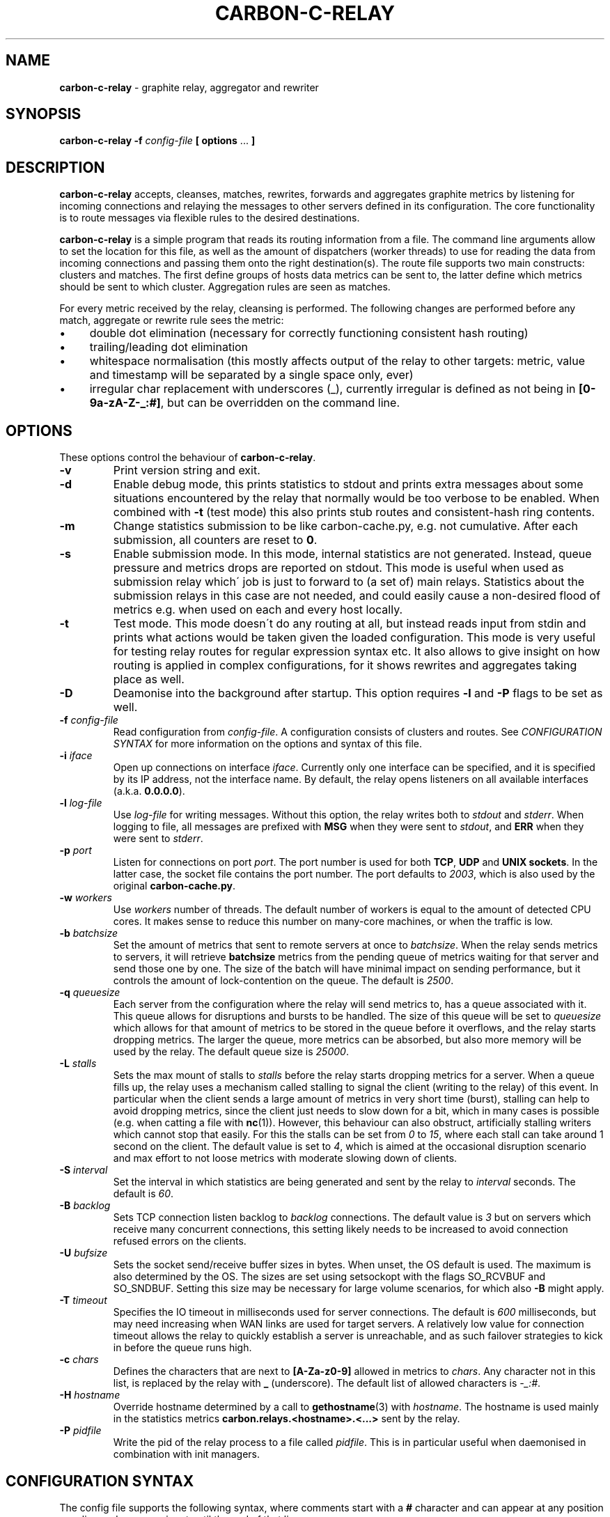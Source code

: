 .\" generated with Ronn/v0.7.3
.\" http://github.com/rtomayko/ronn/tree/0.7.3
.
.TH "CARBON\-C\-RELAY" "1" "August 2016" "Graphite" "Graphite data collection and visualisation"
.
.SH "NAME"
\fBcarbon\-c\-relay\fR \- graphite relay, aggregator and rewriter
.
.SH "SYNOPSIS"
\fBcarbon\-c\-relay\fR \fB\-f\fR \fIconfig\-file\fR \fB[ options\fR \.\.\. \fB]\fR
.
.SH "DESCRIPTION"
\fBcarbon\-c\-relay\fR accepts, cleanses, matches, rewrites, forwards and aggregates graphite metrics by listening for incoming connections and relaying the messages to other servers defined in its configuration\. The core functionality is to route messages via flexible rules to the desired destinations\.
.
.P
\fBcarbon\-c\-relay\fR is a simple program that reads its routing information from a file\. The command line arguments allow to set the location for this file, as well as the amount of dispatchers (worker threads) to use for reading the data from incoming connections and passing them onto the right destination(s)\. The route file supports two main constructs: clusters and matches\. The first define groups of hosts data metrics can be sent to, the latter define which metrics should be sent to which cluster\. Aggregation rules are seen as matches\.
.
.P
For every metric received by the relay, cleansing is performed\. The following changes are performed before any match, aggregate or rewrite rule sees the metric:
.
.IP "\(bu" 4
double dot elimination (necessary for correctly functioning consistent hash routing)
.
.IP "\(bu" 4
trailing/leading dot elimination
.
.IP "\(bu" 4
whitespace normalisation (this mostly affects output of the relay to other targets: metric, value and timestamp will be separated by a single space only, ever)
.
.IP "\(bu" 4
irregular char replacement with underscores (_), currently irregular is defined as not being in \fB[0\-9a\-zA\-Z\-_:#]\fR, but can be overridden on the command line\.
.
.IP "" 0
.
.SH "OPTIONS"
These options control the behaviour of \fBcarbon\-c\-relay\fR\.
.
.TP
\fB\-v\fR
Print version string and exit\.
.
.TP
\fB\-d\fR
Enable debug mode, this prints statistics to stdout and prints extra messages about some situations encountered by the relay that normally would be too verbose to be enabled\. When combined with \fB\-t\fR (test mode) this also prints stub routes and consistent\-hash ring contents\.
.
.TP
\fB\-m\fR
Change statistics submission to be like carbon\-cache\.py, e\.g\. not cumulative\. After each submission, all counters are reset to \fB0\fR\.
.
.TP
\fB\-s\fR
Enable submission mode\. In this mode, internal statistics are not generated\. Instead, queue pressure and metrics drops are reported on stdout\. This mode is useful when used as submission relay which\' job is just to forward to (a set of) main relays\. Statistics about the submission relays in this case are not needed, and could easily cause a non\-desired flood of metrics e\.g\. when used on each and every host locally\.
.
.TP
\fB\-t\fR
Test mode\. This mode doesn\'t do any routing at all, but instead reads input from stdin and prints what actions would be taken given the loaded configuration\. This mode is very useful for testing relay routes for regular expression syntax etc\. It also allows to give insight on how routing is applied in complex configurations, for it shows rewrites and aggregates taking place as well\.
.
.TP
\fB\-D\fR
Deamonise into the background after startup\. This option requires \fB\-l\fR and \fB\-P\fR flags to be set as well\.
.
.TP
\fB\-f\fR \fIconfig\-file\fR
Read configuration from \fIconfig\-file\fR\. A configuration consists of clusters and routes\. See \fICONFIGURATION SYNTAX\fR for more information on the options and syntax of this file\.
.
.TP
\fB\-i\fR \fIiface\fR
Open up connections on interface \fIiface\fR\. Currently only one interface can be specified, and it is specified by its IP address, not the interface name\. By default, the relay opens listeners on all available interfaces (a\.k\.a\. \fB0\.0\.0\.0\fR)\.
.
.TP
\fB\-l\fR \fIlog\-file\fR
Use \fIlog\-file\fR for writing messages\. Without this option, the relay writes both to \fIstdout\fR and \fIstderr\fR\. When logging to file, all messages are prefixed with \fBMSG\fR when they were sent to \fIstdout\fR, and \fBERR\fR when they were sent to \fIstderr\fR\.
.
.TP
\fB\-p\fR \fIport\fR
Listen for connections on port \fIport\fR\. The port number is used for both \fBTCP\fR, \fBUDP\fR and \fBUNIX sockets\fR\. In the latter case, the socket file contains the port number\. The port defaults to \fI2003\fR, which is also used by the original \fBcarbon\-cache\.py\fR\.
.
.TP
\fB\-w\fR \fIworkers\fR
Use \fIworkers\fR number of threads\. The default number of workers is equal to the amount of detected CPU cores\. It makes sense to reduce this number on many\-core machines, or when the traffic is low\.
.
.TP
\fB\-b\fR \fIbatchsize\fR
Set the amount of metrics that sent to remote servers at once to \fIbatchsize\fR\. When the relay sends metrics to servers, it will retrieve \fBbatchsize\fR metrics from the pending queue of metrics waiting for that server and send those one by one\. The size of the batch will have minimal impact on sending performance, but it controls the amount of lock\-contention on the queue\. The default is \fI2500\fR\.
.
.TP
\fB\-q\fR \fIqueuesize\fR
Each server from the configuration where the relay will send metrics to, has a queue associated with it\. This queue allows for disruptions and bursts to be handled\. The size of this queue will be set to \fIqueuesize\fR which allows for that amount of metrics to be stored in the queue before it overflows, and the relay starts dropping metrics\. The larger the queue, more metrics can be absorbed, but also more memory will be used by the relay\. The default queue size is \fI25000\fR\.
.
.TP
\fB\-L\fR \fIstalls\fR
Sets the max mount of stalls to \fIstalls\fR before the relay starts dropping metrics for a server\. When a queue fills up, the relay uses a mechanism called stalling to signal the client (writing to the relay) of this event\. In particular when the client sends a large amount of metrics in very short time (burst), stalling can help to avoid dropping metrics, since the client just needs to slow down for a bit, which in many cases is possible (e\.g\. when catting a file with \fBnc\fR(1))\. However, this behaviour can also obstruct, artificially stalling writers which cannot stop that easily\. For this the stalls can be set from \fI0\fR to \fI15\fR, where each stall can take around 1 second on the client\. The default value is set to \fI4\fR, which is aimed at the occasional disruption scenario and max effort to not loose metrics with moderate slowing down of clients\.
.
.TP
\fB\-S\fR \fIinterval\fR
Set the interval in which statistics are being generated and sent by the relay to \fIinterval\fR seconds\. The default is \fI60\fR\.
.
.TP
\fB\-B\fR \fIbacklog\fR
Sets TCP connection listen backlog to \fIbacklog\fR connections\. The default value is \fI3\fR but on servers which receive many concurrent connections, this setting likely needs to be increased to avoid connection refused errors on the clients\.
.
.TP
\fB\-U\fR \fIbufsize\fR
Sets the socket send/receive buffer sizes in bytes\. When unset, the OS default is used\. The maximum is also determined by the OS\. The sizes are set using setsockopt with the flags SO_RCVBUF and SO_SNDBUF\. Setting this size may be necessary for large volume scenarios, for which also \fB\-B\fR might apply\.
.
.TP
\fB\-T\fR \fItimeout\fR
Specifies the IO timeout in milliseconds used for server connections\. The default is \fI600\fR milliseconds, but may need increasing when WAN links are used for target servers\. A relatively low value for connection timeout allows the relay to quickly establish a server is unreachable, and as such failover strategies to kick in before the queue runs high\.
.
.TP
\fB\-c\fR \fIchars\fR
Defines the characters that are next to \fB[A\-Za\-z0\-9]\fR allowed in metrics to \fIchars\fR\. Any character not in this list, is replaced by the relay with \fB_\fR (underscore)\. The default list of allowed characters is \fI\-_:#\fR\.
.
.TP
\fB\-H\fR \fIhostname\fR
Override hostname determined by a call to \fBgethostname\fR(3) with \fIhostname\fR\. The hostname is used mainly in the statistics metrics \fBcarbon\.relays\.<hostname>\.<\.\.\.>\fR sent by the relay\.
.
.TP
\fB\-P\fR \fIpidfile\fR
Write the pid of the relay process to a file called \fIpidfile\fR\. This is in particular useful when daemonised in combination with init managers\.
.
.SH "CONFIGURATION SYNTAX"
The config file supports the following syntax, where comments start with a \fB#\fR character and can appear at any position on a line and suppress input until the end of that line:
.
.IP "" 4
.
.nf

cluster <name>
    <forward | any_of [useall] | failover |
    <carbon_ch | fnv1a_ch | jump_fnv1a_ch> [replication <count>]>
        <host[:port][=instance] [proto <udp | tcp>]> \.\.\.
    ;

cluster <name>
    file [ip]
        </path/to/file> \.\.\.
    ;

match
        <* | expression \.\.\.>
    send to <cluster \.\.\. | blackhole>
    [stop]
    ;

rewrite <expression>
    into <replacement>
    ;

aggregate
        <expression> \.\.\.
    every <interval> seconds
    expire after <expiration> seconds
    [timestamp at <start | middle | end> of bucket]
    compute <sum | count | max | min | average |
             median | percentile<%> | variance | stddev> write to
        <metric>
    [compute \.\.\.]
    [send to <cluster \.\.\.>]
    [stop]
    ;

send statistics to <cluster \.\.\.>
    [stop]
    ;

include </path/to/file/or/glob>
    ;
.
.fi
.
.IP "" 0
.
.P
Multiple clusters can be defined, and need not to be referenced by a match rule\. All clusters point to one or more hosts, except the \fBfile\fR cluster which writes to files in the local filesystem\. \fBhost\fR may be an IPv4 or IPv6 address, or a hostname\. Since host is followed by an optional \fB:\fR and port, for IPv6 addresses not to be interpreted wrongly, either a port must be given, or the IPv6 address surrounded by brackets, e\.g\. \fB[::1]\fR\. An optional \fBproto udp\fR or \fBproto tcp\fR may be added to specify the use of UDP or TCP to connect to the remote server\. When omitted this defaults to a TCP connection\.
.
.P
The \fBforward\fR and \fBfile\fR clusters simply send everything they receive to all defined members (host addresses or files)\. The \fBany_of\fR cluster is a small variant of the \fBforward\fR cluster, but instead of sending to all defined members, it sends each incoming metric to one of defined members\. This is not much useful in itself, but since any of the members can receive each metric, this means that when one of the members is unreachable, the other members will receive all of the metrics\. This can be useful when the cluster points to other relays\. The \fBany_of\fR router tries to send the same metrics consistently to the same destination\. The \fBfailover\fR cluster is like the \fBany_of\fR cluster, but sticks to the order in which servers are defined\. This is to implement a pure failover scenario between servers\. The \fBcarbon_ch\fR cluster sends the metrics to the member that is responsible according to the consistent hash algorithm (as used in the original carbon), or multiple members if replication is set to more than 1\. The \fBfnv1a_ch\fR cluster is a identical in behaviour to \fBcarbon_ch\fR, but it uses a different hash technique (FNV1a) which is faster but more importantly defined to get by a limitation of \fBcarbon_ch\fR to use both host and port from the members\. This is useful when multiple targets live on the same host just separated by port\. The instance that original carbon uses to get around this can be set by appending it after the port, separated by an equals sign, e\.g\. \fB127\.0\.0\.1:2006=a\fR for instance \fBa\fR\. When using the \fBfnv1a_ch\fR cluster, this instance overrides the hash key in use\. This allows for many things, including masquerading old IP addresses, but mostly to make the hash key location to become agnostic of the (physical) location of that key\. For example, usage like \fB10\.0\.0\.1:2003=4d79d13554fa1301476c1f9fe968b0ac\fR would allow to change port and/or ip address of the server that receives data for the instance key\. Obviously, this way migration of data can be dealt with much more conveniently\. The \fBjump_fnv1a_ch\fR cluster is also a consistent hash cluster like the previous two, but it does not take the server information into account at all\. Whether this is useful to you depends on your scenario\. The jump hash has a much better balancing over the servers defined in the cluster, at the expense of not being able to remove any server but the last in order\. What this means is that this hash is fine to use with ever growing clusters where older nodes are also replaced at some point\. If you have a cluster where removal of old nodes takes place often, the jump hash is not suitable for you\. Jump hash works with servers in an ordered list without gaps\. To influence the ordering, the instance given to the server will be used as sorting key\. Without, the order will be as given in the file\. It is a good practice to fix the order of the servers with instances such that it is explicit what the right nodes for the jump hash are\.
.
.P
DNS hostnames are resolved to a single address, according to the preference rules in RFC 3484 \fIhttps://www\.ietf\.org/rfc/rfc3484\.txt\fR\. The \fBany_of\fR cluster has an explicit \fBuseall\fR flag that enables a hostname to resolve to multiple addresses\. Each address returned becomes a cluster destination\.
.
.P
Match rules are the way to direct incoming metrics to one or more clusters\. Match rules are processed top to bottom as they are defined in the file\. It is possible to define multiple matches in the same rule\. Each match rule can send data to one or more clusters\. Since match rules "fall through" unless the \fBstop\fR keyword is added, carefully crafted match expression can be used to target multiple clusters or aggregations\. This ability allows to replicate metrics, as well as send certain metrics to alternative clusters with careful ordering and usage of the \fBstop\fR keyword\. The special cluster \fBblackhole\fR discards any metrics sent to it\. This can be useful for weeding out unwanted metrics in certain cases\. Because throwing metrics away is pointless if other matches would accept the same data, a match with as destination the blackhole cluster, has an implicit \fBstop\fR\.
.
.P
Rewrite rules take a regular input to match incoming metrics, and transform them into the desired new metric name\. In the replacement, backreferences are allowed to match capture groups defined in the input regular expression\. A match of \fBserver\e\.(x|y|z)\e\.\fR allows to use e\.g\. \fBrole\.\e1\.\fR in the substitution\. A few caveats apply to the current implementation of rewrite rules\. First, their location in the config file determines when the rewrite is performed\. The rewrite is done in\-place, as such a match rule before the rewrite would match the original name, a match rule after the rewrite no longer matches the original name\. Care should be taken with the ordering, as multiple rewrite rules in succession can take place, e\.g\. \fBa\fR gets replaced by \fBb\fR and \fBb\fR gets replaced by \fBc\fR in a succeeding rewrite rule\. The second caveat with the current implementation, is that the rewritten metric names are not cleansed, like newly incoming metrics are\. Thus, double dots and potential dangerous characters can appear if the replacement string is crafted to produce them\. It is the responsibility of the writer to make sure the metrics are clean\. If this is an issue for routing, one can consider to have a rewrite\-only instance that forwards all metrics to another instance that will do the routing\. Obviously the second instance will cleanse the metrics as they come in\. The backreference notation allows to lowercase and uppercase the replacement string with the use of the underscore (\fB_\fR) and carret (\fB^\fR) symbols following directly after the backslash\. For example, \fBrole\.\e_1\.\fR as substitution will lowercase the contents of \fB\e1\fR\.
.
.P
The aggregations defined take one or more input metrics expressed by one or more regular expresions, similar to the match rules\. Incoming metrics are aggregated over a period of time defined by the interval in seconds\. Since events may arrive a bit later in time, the expiration time in seconds defines when the aggregations should be considered final, as no new entries are allowed to be added any more\. On top of an aggregation multiple aggregations can be computed\. They can be of the same or different aggregation types, but should write to a unique new metric\. The metric names can include back references like in rewrite expressions, allowing for powerful single aggregation rules that yield in many aggregations\. When no \fBsend to\fR clause is given, produced metrics are sent to the relay as if they were submitted from the outside, hence match and aggregation rules apply to those\. Care should be taken that loops are avoided this way\. For this reason, the use of the \fBsend to\fR clause is encouraged, to direct the output traffic where possible\. Like for match rules, it is possible to define multiple cluster targets\. Also, like match rules, the \fBstop\fR keyword applies to control the flow of metrics in the matching process\.
.
.P
The special \fBsend statistics to\fR construct is much like a \fBmatch\fR rule which matches the (internal) statistics produced by the relay\. It can be used to avoid router loops when sending the statistics to a certain destination\. The \fBsend statistics\fR construct can only be used once, but multiple destinations can be used then required\.
.
.P
In case configuration becomes very long, or is managed better in separate files, the \fBinclude\fR directive can be used to read another file\. The given file will be read in place and added to the router configuration at the time of inclusion\. The end result is one big route configuration\. Multiple \fBinclude\fR statements can be used throughout the configuration file\. The positioning will influence the order of rules as normal\. Beware that recursive inclusion (\fBinclude\fR from an included file) is supported, and currently no safeguards exist for an inclusion loop\. For what is worth, this feature likely is best used with simple configuration files (e\.g\. not having \fBinclude\fR in them)\.
.
.SH "EXAMPLES"
\fBcarbon\-c\-relay\fR evolved over time, growing features on demand as the tool proved to be stable and fitting the job well\. Below follow some annotated examples of constructs that can be used with the relay\.
.
.P
Clusters can be defined as much as necessary\. They receive data from match rules, and their type defines which members of the cluster finally get the metric data\. The simplest cluster form is a \fBforward\fR cluster:
.
.IP "" 4
.
.nf

cluster send\-through
    forward
        10\.1\.0\.1
    ;
.
.fi
.
.IP "" 0
.
.P
Any metric sent to the \fBsend\-through\fR cluster would simply be forwarded to the server at IPv4 address \fB10\.1\.0\.1\fR\. If we define multiple servers, all of those servers would get the same metric, thus:
.
.IP "" 4
.
.nf

cluster send\-through
    forward
        10\.1\.0\.1
        10\.2\.0\.1
    ;
.
.fi
.
.IP "" 0
.
.P
The above results in a duplication of metrics send to both machines\. This can be useful, but most of the time it is not\. The \fBany_of\fR cluster type is like \fBforward\fR, but it sends each incoming metric to any of the members\. The same example with such cluster would be:
.
.IP "" 4
.
.nf

cluster send\-to\-any\-one
    any_of 10\.1\.0\.1:2010 10\.1\.0\.1:2011;
.
.fi
.
.IP "" 0
.
.P
This would implement a multipath scenario, where two servers are used, the load between them is spread, but should any of them fail, all metrics are sent to the remaining one\. This typically works well for upstream relays, or for balancing carbon\-cache processes running on the same machine\. Should any member become unavailable, for instance due to a rolling restart, the other members receive the traffic\. If it is necessary to have true fail\-over, where the secondary server is only used if the first is down, the following would implement that:
.
.IP "" 4
.
.nf

cluster try\-first\-then\-second
    failover 10\.1\.0\.1:2010 10\.1\.0\.1:2011;
.
.fi
.
.IP "" 0
.
.P
These types are different from the two consistent hash cluster types:
.
.IP "" 4
.
.nf

cluster graphite
    carbon_ch
        127\.0\.0\.1:2006=a
        127\.0\.0\.1:2007=b
        127\.0\.0\.1:2008=c
    ;
.
.fi
.
.IP "" 0
.
.P
If a member in this example fails, all metrics that would go to that member are kept in the queue, waiting for the member to return\. This is useful for clusters of carbon\-cache machines where it is desirable that the same metric ends up on the same server always\. The \fBcarbon_ch\fR cluster type is compatible with carbon\-relay consistent hash, and can be used for existing clusters populated by carbon\-relay\. For new clusters, however, it is better to use the \fBfnv1a_ch\fR cluster type, for it is faster, and allows to balance over the same address but different ports without an instance number, in constrast to \fBcarbon_ch\fR\.
.
.P
Because we can use multiple clusters, we can also replicate without the use of the \fBforward\fR cluster type, in a more intelligent way:
.
.IP "" 4
.
.nf

cluster dc\-old
    carbon_ch replication 2
        10\.1\.0\.1
        10\.1\.0\.2
        10\.1\.0\.3
    ;
cluster dc\-new1
    fnv1a_ch replication 2
        10\.2\.0\.1
        10\.2\.0\.2
        10\.2\.0\.3
    ;
cluster dc\-new2
    fnv1a_ch replication 2
        10\.3\.0\.1
        10\.3\.0\.2
        10\.3\.0\.3
    ;

match *
    send to dc\-old
    ;
match *
    send to
        dc\-new1
        dc\-new2
    stop
    ;
.
.fi
.
.IP "" 0
.
.P
In this example all incoming metrics are first sent to \fBdc\-old\fR, then \fBdc\-new1\fR and finally to \fBdc\-new2\fR\. Note that the cluster type of \fBdc\-old\fR is different\. Each incoming metric will be send to 2 members of all three clusters, thus replicating to in total 6 destinations\. For each cluster the destination members are computed independently\. Failure of clusters or members does not affect the others, since all have individual queues\. The above example could also be written using three match rules for each dc, or one match rule for all three dcs\. The difference is mainly in performance, the number of times the incoming metric has to be matched against an expression\. The \fBstop\fR rule in \fBdc\-new\fR match rule is not strictly necessary in this example, because there are no more following match rules\. However, if the match would target a specific subset, e\.g\. \fB^sys\e\.\fR, and more clusters would be defined, this could be necessary, as for instance in the following abbreviated example:
.
.IP "" 4
.
.nf

cluster dc1\-sys \.\.\. ;
cluster dc2\-sys \.\.\. ;

cluster dc1\-misc \.\.\. ;
cluster dc2\-misc \.\.\. ;

match ^sys\e\. send to dc1\-sys;
match ^sys\e\. send to dc2\-sys stop;

match * send to dc1\-misc;
match * send to dc2\-misc stop;
.
.fi
.
.IP "" 0
.
.P
As can be seen, without the \fBstop\fR in dc2\-sys\' match rule, all metrics starting with \fBsys\.\fR would also be send to dc1\-misc and dc2\-misc\. It can be that this is desired, of course, but in this example there is a dedicated cluster for the \fBsys\fR metrics\.
.
.P
Suppose there would be some unwanted metric that unfortunately is generated, let\'s assume some bad/old software\. We don\'t want to store this metric\. The \fBblackhole\fR cluster is suitable for that, when it is harder to actually whitelist all wanted metrics\. Consider the following:
.
.IP "" 4
.
.nf

match
        some_legacy1$
        some_legacy2$
    send to blackhole
    stop;
.
.fi
.
.IP "" 0
.
.P
This would throw away all metrics that end with \fBsome_legacy\fR, that would otherwise be hard to filter out\. Since the order matters, it can be used in a construct like this:
.
.IP "" 4
.
.nf

cluster old \.\.\. ;
cluster new \.\.\. ;

match * send to old;

match unwanted send to blackhole stop;

match * send to new;
.
.fi
.
.IP "" 0
.
.P
In this example the old cluster would receive the metric that\'s unwanted for the new cluster\. So, the order in which the rules occur does matter for the execution\.
.
.P
The relay is capable of rewriting incoming metrics on the fly\. This process is done based on regular expressions with capture groups that allow to substitute parts in a replacement string\. Rewrite rules allow to cleanup metrics from applications, or provide a migration path\. In it\'s simplest form a rewrite rule looks like this:
.
.IP "" 4
.
.nf

rewrite ^server\e\.(\.+)\e\.(\.+)\e\.([a\-zA\-Z]+)([0\-9]+)
    into server\.\e_1\.\e2\.\e3\.\e3\e4
    ;
.
.fi
.
.IP "" 0
.
.P
In this example a metric like \fBserver\.DC\.role\.name123\fR would be transformed into \fBserver\.dc\.role\.name\.name123\fR\. For rewrite rules hold the same as for matches, that their order matters\. Hence to build on top of the old/new cluster example done earlier, the following would store the original metric name in the old cluster, and the new metric name in the new cluster:
.
.IP "" 4
.
.nf

match * send to old;

rewrite \.\.\. ;

match * send to new;
.
.fi
.
.IP "" 0
.
.P
Note that after the rewrite, the original metric name is no longer available, as the rewrite happens in\-place\.
.
.P
Aggregations are probably the most complex part of carbon\-c\-relay\. Two ways of specifying aggregates are supported by carbon\-c\-relay\. The first, static rules, are handled by an optimiser which tries to fold thousands of rules into groups to make the matching more efficient\. The second, dynamic rules, are very powerful compact definitions with possibly thousands of internal instantiations\. A typical static aggregation looks like:
.
.IP "" 4
.
.nf

aggregate
        ^sys\e\.dc1\e\.somehost\-[0\-9]+\e\.somecluster\e\.mysql\e\.replication_delay
        ^sys\e\.dc2\e\.somehost\-[0\-9]+\e\.somecluster\e\.mysql\e\.replication_delay
    every 10 seconds
    expire after 35 seconds
    timestamp at end of bucket
    compute sum write to
        mysql\.somecluster\.total_replication_delay
    compute average write to
        mysql\.somecluster\.average_replication_delay
    compute max write to
        mysql\.somecluster\.max_replication_delay
    compute count write to
        mysql\.somecluster\.replication_delay_metric_count
    ;
.
.fi
.
.IP "" 0
.
.P
In this example, four aggregations are produced from the incoming matching metrics\. In this example we could have written the two matches as one, but for demonstration purposes we did not\. Obviously they can refer to different metrics, if that makes sense\. The \fBevery 10 seconds\fR clause specifies in what interval the aggregator can expect new metrics to arrive\. This interval is used to produce the aggregations, thus each 10 seconds 4 new metrics are generated from the data received sofar\. Because data may be in transit for some reason, or generation stalled, the \fBexpire after\fR clause specifies how long the data should be kept before considering a data bucket (which is aggregated) to be complete\. In the example, 35 was used, which means after 35 seconds the first aggregates are produced\. It also means that metrics can arrive 35 seconds late, and still be taken into account\. The exact time at which the aggregate metrics are produced is random between 0 and interval (10 in this case) seconds after the expiry time\. This is done to prevent thundering herds of metrics for large aggregation sets\. The \fBtimestamp\fR that is used for the aggregations can be specified to be the \fBstart\fR, \fBmiddle\fR or \fBend\fR of the bucket\. Original carbon\-aggregator\.py uses \fBstart\fR, while carbon\-c\-relay\'s default has always been \fBend\fR\. The \fBcompute\fR clauses demonstrate a single aggregation rule can produce multiple aggregates, as often is the case\. Internally, this comes for free, since all possible aggregates are always calculated, whether or not they are used\. The produced new metrics are resubmitted to the relay, hence matches defined before in the configuration can match output of the aggregator\. It is important to avoid loops, that can be generated this way\. In general, splitting aggregations to their own carbon\-c\-relay instance, such that it is easy to forward the produced metrics to another relay instance is a good practice\.
.
.P
The previous example could also be written as follows to be dynamic:
.
.IP "" 4
.
.nf

aggregate
        ^sys\e\.dc[0\-9]\.(somehost\-[0\-9]+)\e\.([^\.]+)\e\.mysql\e\.replication_delay
    every 10 seconds
    expire after 35 seconds
    compute sum write to
        mysql\.host\.\e1\.replication_delay
    compute sum write to
        mysql\.host\.all\.replication_delay
    compute sum write to
        mysql\.cluster\.\e2\.replication_delay
    compute sum write to
        mysql\.cluster\.all\.replication_delay
    ;
.
.fi
.
.IP "" 0
.
.P
Here a single match, results in four aggregations, each of a different scope\. In this example aggregation based on hostname and cluster are being made, as well as the more general \fBall\fR targets, which in this example have both identical values\. Note that with this single aggregation rule, both per\-cluster, per\-host and total aggregations are produced\. Obviously, the input metrics define which hosts and clusters are produced\.
.
.P
With use of the \fBsend to\fR clause, aggregations can be made more intuitive and less error\-prone\. Consider the below example:
.
.IP "" 4
.
.nf

cluster graphite fnv1a_ch ip1 ip2 ip3;

aggregate ^sys\e\.somemetric
    every 60 seconds
    expire after 75 seconds
    compute sum write to
        sys\.somemetric
    send to graphite
    stop
    ;

match * send to graphite;
.
.fi
.
.IP "" 0
.
.P
It sends all incoming metrics to the graphite cluster, except the sys\.somemetric ones, which it replaces with a sum of all the incoming ones\. Without a \fBstop\fR in the aggregate, this causes a loop, and without the \fBsend to\fR, the metric name can\'t be kept its original name, for the output now directly goes to the cluster\.
.
.SH "STATISTICS"
When \fBcarbon\-c\-relay\fR is run without \fB\-d\fR or \fB\-s\fR arguments, statistics will be produced and sent to the relay itself in the form of \fBcarbon\.relays\.<hostname>\.*\fR\. The hostname is determined on startup, and can be overriden using the \fB\-H\fR argument\. While many metrics have a similar name to what carbon\-cache\.py would produce, their values are different\. To obtain a more compatible set of values, the \fB\-m\fR argument can be used to make values non\-cumulative, that is, they will report the change compared to the previous value\. By default, most values are running counters which only increase over time\. The use of the nonNegativeDerivative() function from graphite is useful with these\. The default sending interval is 1 minute (60 seconds), but can be overridden using the \fB\-S\fR argument specified in seconds\.
.
.P
The following metrics are produced in the \fBcarbon\.relays\.<hostname>\fR namespace:
.
.IP "\(bu" 4
metricsReceived
.
.IP
The number of metrics that were received by the relay\. Received here means that they were seen and processed by any of the dispatchers\.
.
.IP "\(bu" 4
metricsSent
.
.IP
The number of metrics that were sent from the relay\. This is a total count for all servers combined\. When incoming metrics are duplicated by the cluster configuration, this counter will include all those duplications\. In other words, the amount of metrics that were successfully sent to other systems\. Note that metrics that are processed (received) but still in the sending queue (queued) are not included in this counter\.
.
.IP "\(bu" 4
metricsQueued
.
.IP
The total number of metrics that are currently in the queues for all the server targets\. This metric is not cumulative, for it is a sample of the queue size, which can (and should) go up and down\. Therefore you should not use the derivative function for this metric\.
.
.IP "\(bu" 4
metricsDropped
.
.IP
The total number of metric that had to be dropped due to server queues overflowing\. A queue typically overflows when the server it tries to send its metrics to is not reachable, or too slow in ingesting the amount of metrics queued\. This can be network or resource related, and also greatly depends on the rate of metrics being sent to the particular server\.
.
.IP "\(bu" 4
metricsBlackholed
.
.IP
The number of metrics that did not match any rule, or matched a rule with blackhole as target\. Depending on your configuration, a high value might be an indication of a misconfiguration somewhere\. These metrics were received by the relay, but never sent anywhere, thus they disappeared\.
.
.IP "\(bu" 4
metricStalls
.
.IP
The number of times the relay had to stall a client to indicate that the downstream server cannot handle the stream of metrics\. A stall is only performed when the queue is full and the server is actually receptive of metrics, but just too slow at the moment\. Stalls typically happen during micro\-bursts, where the client typically is unaware that it should stop sending more data, while it is able to\.
.
.IP "\(bu" 4
connections
.
.IP
The number of connect requests handled\. This is an ever increasing number just counting how many connections were accepted\.
.
.IP "\(bu" 4
disconnects
.
.IP
The number of disconnected clients\. A disconnect either happens because the client goes away, or due to an idle timeout in the relay\. The difference between this metric and connections is the amount of connections actively held by the relay\. In normal situations this amount remains within reasonable bounds\. Many connections, but few disconnections typically indicate a possible connection leak in the client\. The idle connections disconnect in the relay here is to guard against resource drain in such scenarios\.
.
.IP "\(bu" 4
dispatch_wallTime_us
.
.IP
The number of microseconds spent by the dispatchers to do their work\. In particular on multi\-core systems, this value can be confusing, however, it indicates how long the dispatchers were doing work handling clients\. It includes everything they do, from reading data from a socket, cleaning up the input metric, to adding the metric to the appropriate queues\. The larger the configuration, and more complex in terms of matches, the more time the dispatchers will spend on the cpu\. But also time they do /not/ spend on the cpu is included in this number\. It is the pure wallclock time the dispatcher was serving a client\.
.
.IP "\(bu" 4
dispatch_sleepTime_us
.
.IP
The number of microseconds spent by the dispatchers sleeping waiting for work\. When this value gets small (or even zero) the dispatcher has so much work that it doesn\'t sleep any more, and likely can\'t process the work in a timely fashion any more\. This value plus the wallTime from above sort of sums up to the total uptime taken by this dispatcher\. Therefore, expressing the wallTime as percentage of this sum gives the busyness percentage draining all the way up to 100% if sleepTime goes to 0\.
.
.IP "\(bu" 4
server_wallTime_us
.
.IP
The number of microseconds spent by the servers to send the metrics from their queues\. This value includes connection creation, reading from the queue, and sending metrics over the network\.
.
.IP "\(bu" 4
dispatcherX
.
.IP
For each indivual dispatcher, the metrics received and blackholed plus the wall clock time\. The values are as described above\.
.
.IP "\(bu" 4
destinations\.X
.
.IP
For all known destinations, the number of dropped, queued and sent metrics plus the wall clock time spent\. The values are as described above\.
.
.IP "\(bu" 4
aggregators\.metricsReceived
.
.IP
The number of metrics that were matched an aggregator rule and were accepted by the aggregator\. When a metric matches multiple aggregators, this value will reflect that\. A metric is not counted when it is considered syntactically invalid, e\.g\. no value was found\.
.
.IP "\(bu" 4
aggregators\.metricsDropped
.
.IP
The number of metrics that were sent to an aggregator, but did not fit timewise\. This is either because the metric was too far in the past or future\. The expire after clause in aggregate statements controls how long in the past metric values are accepted\.
.
.IP "\(bu" 4
aggregators\.metricsSent
.
.IP
The number of metrics that were sent from the aggregators\. These metrics were produced and are the actual results of aggregations\.
.
.IP "" 0
.
.SH "BUGS"
Please report them at: \fIhttps://github\.com/grobian/carbon\-c\-relay/issues\fR
.
.SH "AUTHOR"
Fabian Groffen <grobian@gentoo\.org>
.
.SH "SEE ALSO"
All other utilities from the graphite stack\.
.
.P
This project aims to be a fast replacement of the original Carbon relay \fIhttp://graphite\.readthedocs\.org/en/1\.0/carbon\-daemons\.html#carbon\-relay\-py\fR\. \fBcarbon\-c\-relay\fR aims to deliver performance and configurability\. Carbon is single threaded, and sending metrics to multiple consistent\-hash clusters requires chaining of relays\. This project provides a multithreaded relay which can address multiple targets and clusters for each and every metric based on pattern matches\.
.
.P
There are a couple more replacement projects out there, which are carbon\-relay\-ng \fIhttps://github\.com/graphite\-ng/carbon\-relay\-ng\fR and graphite\-relay \fIhttps://github\.com/markchadwick/graphite\-relay\fR\.
.
.P
Compared to carbon\-relay\-ng, this project does provide carbon\'s consistent\-hash routing\. graphite\-relay, which does this, however doesn\'t do metric\-based matches to direct the traffic, which this project does as well\. To date, carbon\-c\-relay can do aggregations, failover targets and more\.
.
.SH "ACKNOWLEDGEMENTS"
This program was originally developed for Booking\.com\. With approval from Booking\.com, the code was generalised and published as Open Source on GitHub, for which the author would like to express his gratitude\. Author no longer works for Booking\.com\.
